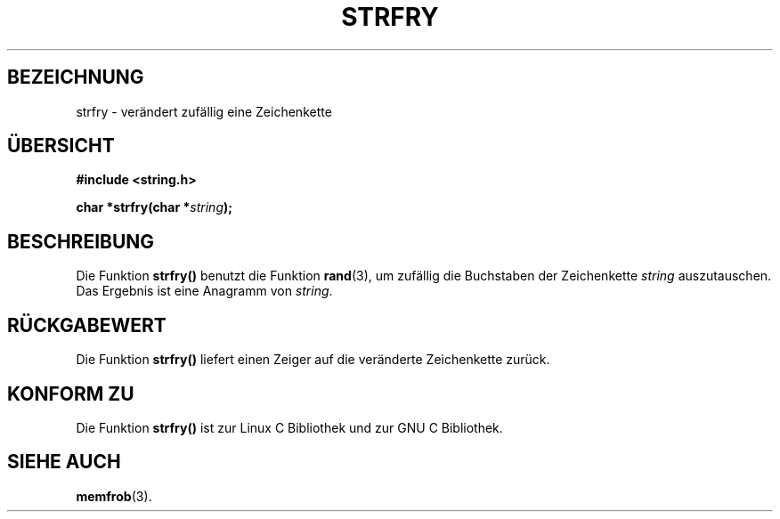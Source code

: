 .\" Copyright 1993 David Metcalfe (david@prism.demon.co.uk)
.\"
.\" Permission is granted to make and distribute verbatim copies of this
.\" manual provided the copyright notice and this permission notice are
.\" preserved on all copies.
.\"
.\" Permission is granted to copy and distribute modified versions of this
.\" manual under the conditions for verbatim copying, provided that the
.\" entire resulting derived work is distributed under the terms of a
.\" permission notice identical to this one
.\" 
.\" Since the Linux kernel and libraries are constantly changing, this
.\" manual page may be incorrect or out-of-date.  The author(s) assume no
.\" responsibility for errors or omissions, or for damages resulting from
.\" the use of the information contained herein.  The author(s) may not
.\" have taken the same level of care in the production of this manual,
.\" which is licensed free of charge, as they might when working
.\" professionally.
.\" 
.\" Formatted or processed versions of this manual, if unaccompanied by
.\" the source, must acknowledge the copyright and authors of this work.
.\"
.\" References consulted:
.\"     Linux libc source code
.\"     Lewine's _POSIX Programmer's Guide_ (O'Reilly & Associates, 1991)
.\"     386BSD man pages
.\" Modified Sun Jul 25 10:39:43 1993 by Rik Faith (faith@cs.unc.edu)
.\" Translated into german by Markus Schmitt (fw@vieta.math.uni-sb.de)
.\"
.TH STRFRY 3 "1. September 1996" "" "Bibliotheksfunktionen"
.SH BEZEICHNUNG
strfry \- verändert zufällig eine Zeichenkette 
.SH "ÜBERSICHT"
.nf
.B #include <string.h>
.sp
.BI "char *strfry(char *" string );
.fi
.SH BESCHREIBUNG
Die Funktion
.B strfry()
benutzt die Funktion
.BR rand (3),
um zufällig die Buchstaben der Zeichenkette 
.I string 
auszutauschen.
Das Ergebnis ist eine Anagramm von
.IR string .
.SH "RÜCKGABEWERT"
Die Funktion
.B strfry()
liefert einen Zeiger auf die veränderte Zeichenkette zurück.
.SH "KONFORM ZU"
Die Funktion
.B strfry()
ist zur Linux C Bibliothek und zur GNU C Bibliothek.
.SH "SIEHE AUCH"
.BR memfrob (3).

